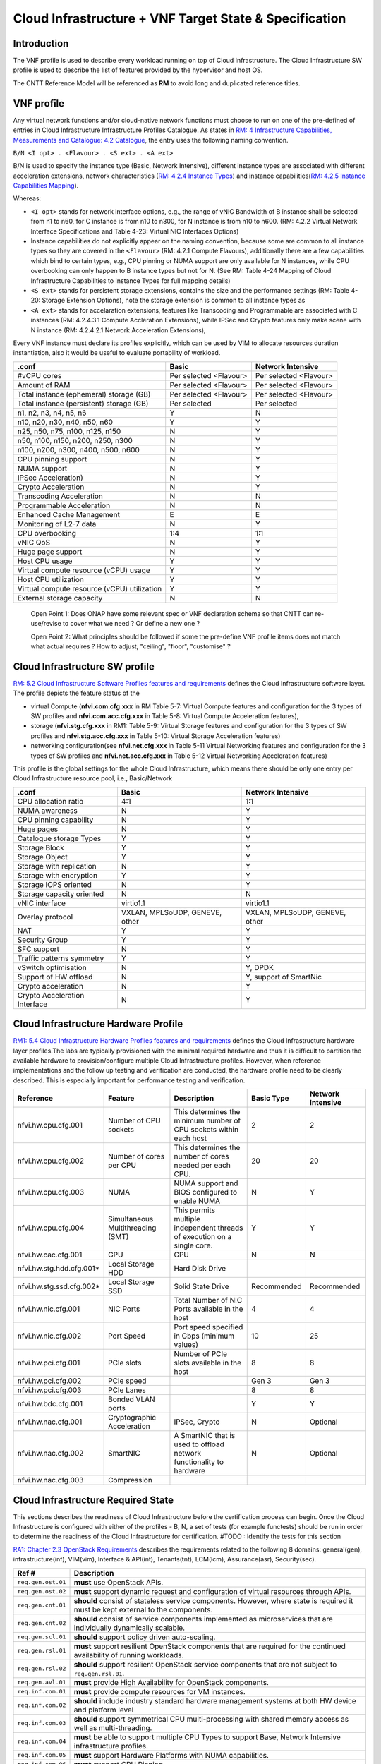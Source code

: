 .. _cloud-infrastructure--vnf-target-state--specification:

Cloud Infrastructure + VNF Target State & Specification
=======================================================

Introduction
------------

The VNF profile is used to describe every workload running on top of Cloud Infrastructure. The Cloud Infrastructure SW profile is used to describe the list of features provided by the hypervisor and host OS.

The CNTT Reference Model will be referenced as **RM** to avoid long and duplicated reference titles.

VNF profile
-----------

Any virtual network functions and/or cloud-native network functions must choose to run on one of the pre-defined of entries in Cloud Infrastructure Infrastructure Profiles Catalogue. As states in `RM: 4 Infrastructure Capabilities, Measurements and Catalogue: 4.2 Catalogue <../../../ref_model/chapters/chapter04.md#4.2>`__, the entry uses the following naming convention.

``B/N <I opt> . <Flavour> . <S ext> . <A ext>``

B/N is used to specify the instance type (Basic, Network Intensive), different instance types are associated with different acceleration extensions, network characteristics (`RM: 4.2.4 Instance Types <../../../ref_model/chapters/chapter04.md#4.2.4>`__) and instance capabilities(`RM: 4.2.5 Instance Capabilities Mapping <../../../ref_model/chapters/chapter04.md#4.2.5>`__).

Whereas:

-  ``<I opt>`` stands for network interface options, e.g., the range of vNIC Bandwidth of B instance shall be selected from n1 to n60, for C instance is from n10 to n300, for N instance is from n10 to n600. (RM: 4.2.2 Virtual Network Interface Specifications and Table 4-23: Virtual NIC Interfaces Options)

-  Instance capabilities do not explicitly appear on the naming convention, because some are common to all instance types so they are covered in the ``<Flavour>`` (RM: 4.2.1 Compute Flavours), additionally there are a few capabilities which bind to certain types, e.g., CPU pinning or NUMA support are only available for N instances, while CPU overbooking can only happen to B instance types but not for N. (See RM: Table 4-24 Mapping of Cloud Infrastructure Capabilities to Instance Types for full mapping details)

-  ``<S ext>`` stands for persistent storage extensions, contains the size and the performance settings (RM: Table 4-20: Storage Extension Options), note the storage extension is common to all instance types as

-  ``<A ext>`` stands for accelaration extensions, features like Transcoding and Programmable are associated with C instances (RM: 4.2.4.3.1 Compute Accleration Extensions), while IPSec and Crypto features only make scene with N instance (RM: 4.2.4.2.1 Network Acceleration Extensions),

Every VNF instance must declare its profiles explicitly, which can be used by VIM to allocate resources duration instantiation, also it would be useful to evaluate portability of workload.

=========================================== ====================== ======================
.conf                                       Basic                  Network Intensive
=========================================== ====================== ======================
#vCPU cores                                 Per selected <Flavour> Per selected <Flavour>
Amount of RAM                               Per selected <Flavour> Per selected <Flavour>
Total instance (ephemeral) storage (GB)     Per selected <Flavour> Per selected <Flavour>
Total instance (persistent) storage (GB)    Per selected           Per selected
n1, n2, n3, n4, n5, n6                      Y                      N
n10, n20, n30, n40, n50, n60                Y                      Y
n25, n50, n75, n100, n125, n150             N                      Y
n50, n100, n150, n200, n250, n300           N                      Y
n100, n200, n300, n400, n500, n600          N                      Y
CPU pinning support                         N                      Y
NUMA support                                N                      Y
IPSec Acceleration)                         N                      Y
Crypto Acceleration                         N                      Y
Transcoding Acceleration                    N                      N
Programmable Acceleration                   N                      N
Enhanced Cache Management                   E                      E
Monitoring of L2-7 data                     N                      Y
CPU overbooking                             1:4                    1:1
vNIC QoS                                    N                      Y
Huge page support                           N                      Y
Host CPU usage                              Y                      Y
Virtual compute resource (vCPU) usage       Y                      Y
Host CPU utilization                        Y                      Y
Virtual compute resource (vCPU) utilization Y                      Y
External storage capacity                   N                      N
=========================================== ====================== ======================

..

   Open Point 1: Does ONAP have some relevant spec or VNF declaration schema so that CNTT can re-use/revise to cover what we need ? Or define a new one ?

   Open Point 2: What principles should be followed if some the pre-define VNF profile items does not match what actual requires ? How to adjust, "ceiling", "floor", "customise" ?

Cloud Infrastructure SW profile
-------------------------------

`RM: 5.2 Cloud Infrastructure Software Profiles features and requirements <../../../ref_model/chapters/chapter05.md#5.2>`__ defines the Cloud Infrastructure software layer. The profile depicts the feature status of the

-  virtual Compute (**nfvi.com.cfg.xxx** in RM Table 5-7: Virtual Compute features and configuration for the 3 types of SW profiles and **nfvi.com.acc.cfg.xxx** in Table 5-8: Virtual Compute Acceleration features),
-  storage (**nfvi.stg.cfg.xxx** in RM1: Table 5-9: Virtual Storage features and configuration for the 3 types of SW profiles and **nfvi.stg.acc.cfg.xxx** in Table 5-10: Virtual Storage Acceleration features)
-  networking configuration(see **nfvi.net.cfg.xxx** in Table 5-11 Virtual Networking features and configuration for the 3 types of SW profiles and **nfvi.net.acc.cfg.xxx** in Table 5-12 Virtual Networking Acceleration features)

This profile is the global settings for the whole Cloud Infrastructure, which means there should be only one entry per Cloud Infrastructure resource pool, i.e., Basic/Network

============================= ============================== ==============================
.conf                         Basic                          Network Intensive
============================= ============================== ==============================
CPU allocation ratio          4:1                            1:1
NUMA awareness                N                              Y
CPU pinning capability        N                              Y
Huge pages                    N                              Y
Catalogue storage Types       Y                              Y
Storage Block                 Y                              Y
Storage Object                Y                              Y
Storage with replication      N                              Y
Storage with encryption       Y                              Y
Storage IOPS oriented         N                              Y
Storage capacity oriented     N                              N
vNIC interface                virtio1.1                      virtio1.1
Overlay protocol              VXLAN, MPLSoUDP, GENEVE, other VXLAN, MPLSoUDP, GENEVE, other
NAT                           Y                              Y
Security Group                Y                              Y
SFC support                   N                              Y
Traffic patterns symmetry     Y                              Y
vSwitch optimisation          N                              Y, DPDK
Support of HW offload         N                              Y, support of SmartNic
Crypto acceleration           N                              Y
Crypto Acceleration Interface N                              Y
============================= ============================== ==============================

Cloud Infrastructure Hardware Profile
-------------------------------------

`RM1: 5.4 Cloud Infrastructure Hardware Profiles features and requirements <../../../ref_model/chapters/chapter05.md#5.4>`__ defines the Cloud Infrastructure hardware layer profiles.The labs are typically provisioned with the minimal required hardware and thus it is difficult to partition the available hardware to provision/configure multiple Cloud Infrastructure profiles. However, when reference implementations and the follow up testing and verification are conducted, the hardware profile need to be clearly described. This is especially important for performance testing and verification.

========================= ================================= ======================================================================== =========== =================
Reference                 Feature                           Description                                                              Basic Type  Network Intensive
========================= ================================= ======================================================================== =========== =================
nfvi.hw.cpu.cfg.001       Number of CPU sockets             This determines the minimum number of CPU sockets within each host       2           2
nfvi.hw.cpu.cfg.002       Number of cores per CPU           This determines the number of cores needed per each CPU.                 20          20
nfvi.hw.cpu.cfg.003       NUMA                              NUMA support and BIOS configured to enable NUMA                          N           Y
nfvi.hw.cpu.cfg.004       Simultaneous Multithreading (SMT) This permits multiple independent threads of execution on a single core. Y           Y
nfvi.hw.cac.cfg.001       GPU                               GPU                                                                      N           N
nfvi.hw.stg.hdd.cfg.001\* Local Storage HDD                 Hard Disk Drive                                                                      
nfvi.hw.stg.ssd.cfg.002\* Local Storage SSD                 Solid State Drive                                                        Recommended Recommended
nfvi.hw.nic.cfg.001       NIC Ports                         Total Number of NIC Ports available in the host                          4           4
nfvi.hw.nic.cfg.002       Port Speed                        Port speed specified in Gbps (minimum values)                            10          25
nfvi.hw.pci.cfg.001       PCIe slots                        Number of PCIe slots available in the host                               8           8
nfvi.hw.pci.cfg.002       PCIe speed                                                                                                 Gen 3       Gen 3
nfvi.hw.pci.cfg.003       PCIe Lanes                                                                                                 8           8
nfvi.hw.bdc.cfg.001       Bonded VLAN ports                                                                                          Y           Y
nfvi.hw.nac.cfg.001       Cryptographic Acceleration        IPSec, Crypto                                                            N           Optional
nfvi.hw.nac.cfg.002       SmartNIC                          A SmartNIC that is used to offload network functionality to hardware     N           Optional
nfvi.hw.nac.cfg.003       Compression                                                                                                            
========================= ================================= ======================================================================== =========== =================

Cloud Infrastructure Required State
-----------------------------------

This sections describes the readiness of Cloud Infrastructure before the certification process can begin. Once the Cloud Infrastructure is configured with either of the profiles - B, N, a set of tests (for example functests) should be run in order to determine the readiness of the Cloud Infrastructure for certification.
#TODO : Identify the tests for this section

`RA1: Chapter 2.3 OpenStack Requirements <../../../ref_arch/openstack/chapters/chapter02.md#2.3>`__ describes the requirements related to the following 8 domains: general(gen), infrastructure(inf), VIM(vim), Interface & API(int), Tenants(tnt), LCM(lcm), Assurance(asr), Security(sec).

+--------------------+--------------------------------------------------------------------------------------------------------------------------------------------------------------------------------+
| Ref #              | Description                                                                                                                                                                    |
+====================+================================================================================================================================================================================+
| ``req.gen.ost.01`` | **must** use OpenStack APIs.                                                                                                                                                   |
+--------------------+--------------------------------------------------------------------------------------------------------------------------------------------------------------------------------+
| ``req.gen.ost.02`` | **must** support dynamic request and configuration of virtual resources through APIs.                                                                                          |
+--------------------+--------------------------------------------------------------------------------------------------------------------------------------------------------------------------------+
| ``req.gen.cnt.01`` | **should** consist of stateless service components. However, where state is required it must be kept external to the components.                                               |
+--------------------+--------------------------------------------------------------------------------------------------------------------------------------------------------------------------------+
| ``req.gen.cnt.02`` | **should** consist of service components implemented as microservices that are individually dynamically scalable.                                                              |
+--------------------+--------------------------------------------------------------------------------------------------------------------------------------------------------------------------------+
| ``req.gen.scl.01`` | **should** support policy driven auto-scaling.                                                                                                                                 |
+--------------------+--------------------------------------------------------------------------------------------------------------------------------------------------------------------------------+
| ``req.gen.rsl.01`` | **must** support resilient OpenStack components that are required for the continued availability of running workloads.                                                         |
+--------------------+--------------------------------------------------------------------------------------------------------------------------------------------------------------------------------+
| ``req.gen.rsl.02`` | **should** support resilient OpenStack service components that are not subject to ``req.gen.rsl.01``.                                                                          |
+--------------------+--------------------------------------------------------------------------------------------------------------------------------------------------------------------------------+
| ``req.gen.avl.01`` | **must** provide High Availability for OpenStack components.                                                                                                                   |
+--------------------+--------------------------------------------------------------------------------------------------------------------------------------------------------------------------------+
| ``req.inf.com.01`` | **must** provide compute resources for VM instances.                                                                                                                           |
+--------------------+--------------------------------------------------------------------------------------------------------------------------------------------------------------------------------+
| ``req.inf.com.02`` | **should** include industry standard hardware management systems at both HW device and platform level                                                                          |
+--------------------+--------------------------------------------------------------------------------------------------------------------------------------------------------------------------------+
| ``req.inf.com.03`` | **should** support symmetrical CPU multi-processing with shared memory access as well as multi-threading.                                                                      |
+--------------------+--------------------------------------------------------------------------------------------------------------------------------------------------------------------------------+
| ``req.inf.com.04`` | **must** be able to support multiple CPU Types to support Base, Network Intensive infrastructure profiles.                                                                     |
+--------------------+--------------------------------------------------------------------------------------------------------------------------------------------------------------------------------+
| ``req.inf.com.05`` | **must** support Hardware Platforms with NUMA capabilities.                                                                                                                    |
+--------------------+--------------------------------------------------------------------------------------------------------------------------------------------------------------------------------+
| ``req.inf.com.06`` | **must** support CPU Pinning.                                                                                                                                                  |
+--------------------+--------------------------------------------------------------------------------------------------------------------------------------------------------------------------------+
| ``req.inf.com.07`` | **must** support different hardware configurations to support Base, Network Intensive infrastructure profiles.                                                                 |
+--------------------+--------------------------------------------------------------------------------------------------------------------------------------------------------------------------------+
| ``req.inf.stg.01`` | **must** provide shared Block storage for VM Instances.                                                                                                                        |
+--------------------+--------------------------------------------------------------------------------------------------------------------------------------------------------------------------------+
| ``req.inf.stg.02`` | **must** provide shared Object storage for VM Instances.                                                                                                                       |
+--------------------+--------------------------------------------------------------------------------------------------------------------------------------------------------------------------------+
| ``req.inf.stg.03`` | **may** provide local file system storage solution for VM Instances.                                                                                                           |
+--------------------+--------------------------------------------------------------------------------------------------------------------------------------------------------------------------------+
| ``req.inf.stg.04`` | **may** support Software Defined Storage (SDS) that seamlessly supports shared block storage, object storage and flat files.                                                   |
+--------------------+--------------------------------------------------------------------------------------------------------------------------------------------------------------------------------+
| ``req.inf.stg.05`` | **should** be able to accommodate VNFs that store back into its image through use of hypervisor attached volumes.                                                              |
+--------------------+--------------------------------------------------------------------------------------------------------------------------------------------------------------------------------+
| ``req.inf.stg.06`` | **should** make the immutable images available via location independent means.                                                                                                 |
+--------------------+--------------------------------------------------------------------------------------------------------------------------------------------------------------------------------+
| ``req.inf.stg.07`` | **should** provide high-performance and horizontally scalable VM storage.                                                                                                      |
+--------------------+--------------------------------------------------------------------------------------------------------------------------------------------------------------------------------+
| ``req.inf.stg.08`` | **should** allow use of externally provided large archival storage for its Backup / Restore / Archival needs.                                                                  |
+--------------------+--------------------------------------------------------------------------------------------------------------------------------------------------------------------------------+
| ``req.inf.stg.09`` | **should** make available all non-host OS / Hypervisor / Host systems storage as network-based Block, File or Object Storage for tenant/management consumption.                |
+--------------------+--------------------------------------------------------------------------------------------------------------------------------------------------------------------------------+
| ``req.inf.ntw.01`` | **must** provide virtual network interfaces to VM instances.                                                                                                                   |
+--------------------+--------------------------------------------------------------------------------------------------------------------------------------------------------------------------------+
| ``req.inf.ntw.02`` | **must** include capabilities for integrating SDN controllers to support provisioning of network services, from the OpenStack Neutron service, such as networking of VTEPs to  |
|                    | the Border Edge based VRFs.                                                                                                                                                    |
+--------------------+--------------------------------------------------------------------------------------------------------------------------------------------------------------------------------+
| ``req.inf.ntw.03`` | **must** support low latency and high throughput traffic needs.                                                                                                                |
+--------------------+--------------------------------------------------------------------------------------------------------------------------------------------------------------------------------+
| ``req.inf.ntw.04`` | **should** support service function chaining.                                                                                                                                  |
+--------------------+--------------------------------------------------------------------------------------------------------------------------------------------------------------------------------+
| ``req.inf.ntw.05`` | **must** allow for East/West tenant traffic within the cloud (via tunnelled encapsulation overlay such as VXLAN or Geneve).                                                    |
+--------------------+--------------------------------------------------------------------------------------------------------------------------------------------------------------------------------+
| ``req.inf.ntw.06`` | **should** support Distributed Virtual Routing (DVR) to allow compute nodes to route traffic efficiently.                                                                      |
+--------------------+--------------------------------------------------------------------------------------------------------------------------------------------------------------------------------+
| ``req.inf.ntw.07`` | **must** support network resiliency.                                                                                                                                           |
+--------------------+--------------------------------------------------------------------------------------------------------------------------------------------------------------------------------+
| ``req.inf.ntw.08`` | The NFVI Network Fabric **should** embrace the concepts of open networking and disaggregation using commodity networking hardware and disaggregated Network Operating Systems. |
+--------------------+--------------------------------------------------------------------------------------------------------------------------------------------------------------------------------+
| ``req.inf.ntw.09`` | The NFVI Network Fabric **should** embrace open-based standards and technologies.                                                                                              |
+--------------------+--------------------------------------------------------------------------------------------------------------------------------------------------------------------------------+
| ``req.inf.ntw.10`` | The NFVI Network Fabric **must** be capable of supporting highly available (Five 9’s or better) VNF workloads.                                                                 |
+--------------------+--------------------------------------------------------------------------------------------------------------------------------------------------------------------------------+
| ``req.inf.ntw.11`` | The NFVI Network Fabric **should** be architected to provide a standardised, scalable, and repeatable deployment model across all applicable NFVI sites.                       |
+--------------------+--------------------------------------------------------------------------------------------------------------------------------------------------------------------------------+
| ``req.inf.ntw.12`` | The SDN solution **should** be configurable via orchestration or VIM systems in an automated manner using openly published API definitions.                                    |
+--------------------+--------------------------------------------------------------------------------------------------------------------------------------------------------------------------------+
| ``req.inf.ntw.13`` | The SDN solution **should** be able to support federated networks.                                                                                                             |
+--------------------+--------------------------------------------------------------------------------------------------------------------------------------------------------------------------------+
| ``req.inf.ntw.14`` | The SDN solution **should** be able to be centrally administrated and configured.                                                                                              |
+--------------------+--------------------------------------------------------------------------------------------------------------------------------------------------------------------------------+
| ``req.inf.ntw.15`` | **must** support multiple networking options for NFVI to support Base, Network Intensive infrastructure profiles.                                                              |
+--------------------+--------------------------------------------------------------------------------------------------------------------------------------------------------------------------------+
| ``req.inf.ntw.16`` | **must** support dual stack IPv4 and IPv6 for tenant networks and workloads.                                                                                                   |
+--------------------+--------------------------------------------------------------------------------------------------------------------------------------------------------------------------------+
| ``req.inf.ntw.17`` | **should** use dual stack IPv4 and IPv6 for NFVI internal networks.                                                                                                            |
+--------------------+--------------------------------------------------------------------------------------------------------------------------------------------------------------------------------+
| ``req.inf.acc.01`` | **should** support Application Specific Acceleration (exposed to VNFs).                                                                                                        |
+--------------------+--------------------------------------------------------------------------------------------------------------------------------------------------------------------------------+
| ``req.inf.acc.02`` | **should** support NFVI Acceleration (such as SmartNICs).                                                                                                                      |
+--------------------+--------------------------------------------------------------------------------------------------------------------------------------------------------------------------------+
| ``req.inf.acc.03`` | **should not** rely on SR-IOV PCI-Pass through to provide acceleration to VNFs.                                                                                                |
+--------------------+--------------------------------------------------------------------------------------------------------------------------------------------------------------------------------+
| ``req.vim.01``     | **must** allow infrastructure resource sharing.                                                                                                                                |
+--------------------+--------------------------------------------------------------------------------------------------------------------------------------------------------------------------------+
| ``req.vim.02``     | **should** support deployment of OpenStack components in containers.                                                                                                           |
+--------------------+--------------------------------------------------------------------------------------------------------------------------------------------------------------------------------+
| ``req.vim.03``     | **must** allow VIM to discover and manage NFVI resources.                                                                                                                      |
+--------------------+--------------------------------------------------------------------------------------------------------------------------------------------------------------------------------+
| ``req.vim.04``     | **must** support Enhanced Platform Awareness (EPA).                                                                                                                            |
+--------------------+--------------------------------------------------------------------------------------------------------------------------------------------------------------------------------+
| ``req.vim.05``     | **must** include image repository management.                                                                                                                                  |
+--------------------+--------------------------------------------------------------------------------------------------------------------------------------------------------------------------------+
| ``req.vim.06``     | **must** allow orchestration solutions to be integrated with VIM.                                                                                                              |
+--------------------+--------------------------------------------------------------------------------------------------------------------------------------------------------------------------------+
| ``req.vim.07``     | **must** support a multi-tenanted environment.                                                                                                                                 |
+--------------------+--------------------------------------------------------------------------------------------------------------------------------------------------------------------------------+
| ``req.vim.08``     | **must** support resource tagging.                                                                                                                                             |
+--------------------+--------------------------------------------------------------------------------------------------------------------------------------------------------------------------------+
| ``req.vim.09``     | **must** support horizontal scaling.                                                                                                                                           |
+--------------------+--------------------------------------------------------------------------------------------------------------------------------------------------------------------------------+
| ``req.int.api.01`` | **must** provide Control API endpoints to cloud platform core services.                                                                                                        |
+--------------------+--------------------------------------------------------------------------------------------------------------------------------------------------------------------------------+
| ``req.int.api.02`` | **must** provide GUI access to tenant facing cloud platform core services.                                                                                                     |
+--------------------+--------------------------------------------------------------------------------------------------------------------------------------------------------------------------------+
| ``req.int.api.03`` | **must** provide APIs needed to discover and manage NFVI resources.                                                                                                            |
+--------------------+--------------------------------------------------------------------------------------------------------------------------------------------------------------------------------+
| ``req.int.acc.01`` | **should** provide an open and standard acceleration interface to VNFs.                                                                                                        |
+--------------------+--------------------------------------------------------------------------------------------------------------------------------------------------------------------------------+
| ``req.int.acc.02`` | **should not** rely on SR-IOV PCI-Pass through for acceleration interface exposed to VNFs.                                                                                     |
+--------------------+--------------------------------------------------------------------------------------------------------------------------------------------------------------------------------+
| ``req.tnt.gen.01`` | **must** support multi-tenancy.                                                                                                                                                |
+--------------------+--------------------------------------------------------------------------------------------------------------------------------------------------------------------------------+
| ``req.tnt.gen.02`` | **must** support self-service dashboard (GUI) and APIs for users to deploy, configure and manage their workloads.                                                              |
+--------------------+--------------------------------------------------------------------------------------------------------------------------------------------------------------------------------+
| ``req.lcm.gen.01`` | **must** support zero downtime expansion/change of physical capacity (compute hosts, storage increase/replacement).                                                            |
+--------------------+--------------------------------------------------------------------------------------------------------------------------------------------------------------------------------+
| ``req.lcm.adp.01`` | **should** allow for “cookie cutter” automated deployment, configuration, provisioning and management of multiple NFVI sites.                                                  |
+--------------------+--------------------------------------------------------------------------------------------------------------------------------------------------------------------------------+
| ``req.lcm.adp.02`` | **must** support hitless upgrades of software provided by the cloud provider so that the availability of running workloads is not impacted.                                    |
+--------------------+--------------------------------------------------------------------------------------------------------------------------------------------------------------------------------+
| ``req.lcm.adp.03`` | **should** support hitless upgrade of all software provided by the cloud provider that are not covered by ``req.lcm.adp.02``. Whenever hitless upgrades are not feasible,      |
|                    | attempt should be made to minimize the duration and nature of impact.                                                                                                          |
+--------------------+--------------------------------------------------------------------------------------------------------------------------------------------------------------------------------+
| ``req.lcm.adp.04`` | **should** support declarative specifications of hardware and software assets for automated deployment, configuration, maintenance and management.                             |
+--------------------+--------------------------------------------------------------------------------------------------------------------------------------------------------------------------------+
| ``req.lcm.adp.05`` | **should** support automated process for Deployment and life-cycle management of VIM Instances.                                                                                |
+--------------------+--------------------------------------------------------------------------------------------------------------------------------------------------------------------------------+
| ``req.lcm.cid.02`` | **should** support integrating with CI/CD Toolchain for NFVI and VIM components Automation.                                                                                    |
+--------------------+--------------------------------------------------------------------------------------------------------------------------------------------------------------------------------+
| ``req.asr.mon.01`` | **must** include integration with various infrastructure components to support collection of telemetry for assurance monitoring and network intelligence.                      |
+--------------------+--------------------------------------------------------------------------------------------------------------------------------------------------------------------------------+
| ``req.asr.mon.02`` | **should** support Network Intelligence capabilities that allow richer diagnostic capabilities which take as input broader set of data across the network and from VNF         |
|                    | workloads.                                                                                                                                                                     |
+--------------------+--------------------------------------------------------------------------------------------------------------------------------------------------------------------------------+
| ``req.asr.mon.03`` | **must** allow for the collection and dissemination of performance and fault information.                                                                                      |
+--------------------+--------------------------------------------------------------------------------------------------------------------------------------------------------------------------------+
| ``req.asr.mon.04`` | The NFVI Network Fabric and Network Operating System **must** provide network operational visibility through alarming and streaming telemetry services for operational         |
|                    | management, engineering planning, troubleshooting, and network performance optimisation.                                                                                       |
+--------------------+--------------------------------------------------------------------------------------------------------------------------------------------------------------------------------+
| ``req.sec.gen.01`` | **must** provide tenant isolation.                                                                                                                                             |
+--------------------+--------------------------------------------------------------------------------------------------------------------------------------------------------------------------------+
| ``req.sec.gen.02`` | **must** support policy based RBAC.                                                                                                                                            |
+--------------------+--------------------------------------------------------------------------------------------------------------------------------------------------------------------------------+
| ``req.sec.gen.03`` | **must** support a centralised authentication and authorisation mechanism.                                                                                                     |
+--------------------+--------------------------------------------------------------------------------------------------------------------------------------------------------------------------------+
| ``req.sec.zon.01`` | **must** support identity management (specific roles and permissions assigned to a domain or tenant).                                                                          |
+--------------------+--------------------------------------------------------------------------------------------------------------------------------------------------------------------------------+
| ``req.sec.zon.02`` | **must** support password encryption.                                                                                                                                          |
+--------------------+--------------------------------------------------------------------------------------------------------------------------------------------------------------------------------+
| ``req.sec.zon.03`` | **must** support data, at-rest and in-flight, encryption.                                                                                                                      |
+--------------------+--------------------------------------------------------------------------------------------------------------------------------------------------------------------------------+
| ``req.sec.zon.04`` | **must** support integration with Corporate Identity Management systems.                                                                                                       |
+--------------------+--------------------------------------------------------------------------------------------------------------------------------------------------------------------------------+
| ``req.sec.cmp.02`` | **must** comply with all applicable standards and regulations.                                                                                                                 |
+--------------------+--------------------------------------------------------------------------------------------------------------------------------------------------------------------------------+
| ``req.sec.cmp.03`` | **must** comply with all applicable regional standards and regulations.                                                                                                        |
+--------------------+--------------------------------------------------------------------------------------------------------------------------------------------------------------------------------+
| ``req.sec.ntw.01`` | **must** have the underlay network include strong access controls that comply with ISO 27001 and adhere to the V1.1 NIST Cybersecurity Framework.                              |
+--------------------+--------------------------------------------------------------------------------------------------------------------------------------------------------------------------------+
| ``req.sec.ntw.02`` | **must** have all security logs stored in accordance with ISO27001.                                                                                                            |
+--------------------+--------------------------------------------------------------------------------------------------------------------------------------------------------------------------------+
| ``req.sec.ntw.03`` | **must** have the underlay network incorporate encrypted and/or private communications channels to ensure its security.                                                        |
+--------------------+--------------------------------------------------------------------------------------------------------------------------------------------------------------------------------+
| ``req.sec.ntw.04`` | **must** configure all of the underlay network components to ensure the complete separation from the overlay customer deployments.                                             |
+--------------------+--------------------------------------------------------------------------------------------------------------------------------------------------------------------------------+

`RA1: Chapter 5 Interfaces and APIs <../../../ref_arch/openstack/chapters/chapter05.md>`__ describes the baseline version regarding to OpenStack Service APIs.

===================== =========================================================================================== ================ ========================
OpenStack Service     Link for API list                                                                           Baseline Version Minimal API Microversion
===================== =========================================================================================== ================ ========================
Identity: Keystone    https://docs.openstack.org/api-ref/identity/v3/index.html?expanded=#identity-api-operations 3                3.8
Compute: Nova         https://docs.openstack.org/api-ref/compute/                                                 v2.1             2.53
Networking: Neutron   https://docs.openstack.org/api-ref/network/                                                 v2.0             NA
Imaging: Glance       https://docs.openstack.org/api-ref/image/v2/index.html#images                               v2               2.5
Block Storage: Cinder https://docs.openstack.org/api-ref/block-storage/v3/index.html#api-versions                 v3               3.43
Object Storage: Swift https://docs.openstack.org/api-ref/object-store/                                            v1               NA
Orchestration: Heat   https://docs.openstack.org/api-ref/orchestration/v1/index.html#api-versions                 v1.0             NA
Acceleration: Cyborg  https://docs.openstack.org/cyborg/pike/userdoc/api.html                                     v1.0             NA
===================== =========================================================================================== ================ ========================

Cloud Infrastructure and VIM Architecture
-----------------------------------------

This sections concludes the expectation for Cloud Infrastructure and VIM architecture according to `RA1: Chapter 3 Cloud Infrastructure + VIM Architecture <../../../ref_arch/openstack/chapters/chapter03.md>`__

+---------------------------------------------+-------------------------------------------------------------------------------------------------------------------------------------------------------+
| Requirement Area                            | Description                                                                                                                                           |
+=============================================+=======================================================================================================================================================+
| Multi-Tenancy                               | permit to host several VNF projects with the insurance to have isolated environment for each. Naming and quotas are kept consistent (details TBD)     |
+---------------------------------------------+-------------------------------------------------------------------------------------------------------------------------------------------------------+
| Virtual Compute                             | The virtual compute resources (vCPU and vRAM) used by the VNFs behave like their physical counterparts. The configuration of the virtual resources    |
|                                             | will depend on the profile and the flavour needed to host VNF components.                                                                             |
+---------------------------------------------+-------------------------------------------------------------------------------------------------------------------------------------------------------+
| Virtual Storage                             | The three storage services offered by NFVI are:Persistent storage, Ephemeral storage, Image storage                                                   |
+---------------------------------------------+-------------------------------------------------------------------------------------------------------------------------------------------------------+
| Virtual Networking Neutron standalone       | Allows users to create networks, subnets, ports, routers etc. Facilitates traffic isolation between different subnets. Support multiple network       |
|                                             | segments. Create routers to connect layer 2 networks                                                                                                  |
+---------------------------------------------+-------------------------------------------------------------------------------------------------------------------------------------------------------+
| Virtual Networking – 3rd party SDN solution | Utilize OpenStack Neutron to support plugins for various SDN controllers include the standard ML-2 plugin and vendor product specific monolithic      |
|                                             | plugins.                                                                                                                                              |
+---------------------------------------------+-------------------------------------------------------------------------------------------------------------------------------------------------------+
| Acceleration                                | The hardware accelerator covers the options for ASICs, SmartNIC, FPGAs, GPU etc. to offload the main CPU, and to accelerate workload performance.     |
|                                             | NFVI should manage the accelerators by plugins and provide the acceleration capabilities to VNFs.With the acceleration abstraction layer defined,     |
|                                             | hardware accelerators as well as software accelerators can be abstracted as a set of acceleration functions (or acceleration capabilities) which      |
|                                             | exposes a common API to either the VNF or the host.                                                                                                   |
+---------------------------------------------+-------------------------------------------------------------------------------------------------------------------------------------------------------+
| VIM core services                           | horizon, heat, keystone, nova, neutron, cinder, glance, swift, Ironic(optional only for bare-metal management)                                        |
+---------------------------------------------+-------------------------------------------------------------------------------------------------------------------------------------------------------+
| Foundation services                         | Foundation Node To build and lifecycle manage an OpenStack cloud it is typically necessary to deploy a server or virtual machine as a deployment      |
|                                             | node. This function must be able to manage the bare-metal provisioning of the hardware resources( can be detached from the OpenStack cloud).          |
|                                             | Capabilities include building the cloud (control, compute, storage, network hardware resources), Patch management / upgrades / change management,     |
|                                             | Grow / Shrink resources                                                                                                                               |
+---------------------------------------------+-------------------------------------------------------------------------------------------------------------------------------------------------------+
| Cloud Controller Services                   | All components must be deployed within a high available architecture that can withstand at least a single node failure and respects the anti-affinity |
|                                             | rules for the location of the services                                                                                                                |
+---------------------------------------------+-------------------------------------------------------------------------------------------------------------------------------------------------------+
| Physical Network                            | The recommended network architecture is spine and leaf topology; however, for small sites, a legacy topology (access/aggregation switches) can be set |
|                                             | up.                                                                                                                                                   |
+---------------------------------------------+-------------------------------------------------------------------------------------------------------------------------------------------------------+

Cloud Infrastructure and VIM Component Level Architecture
---------------------------------------------------------

This sections concludes the expectation for Cloud Infrastructure and VIM component level architecture according to `RA1: Chapter 4 Cloud Infrastructure + VIM Component Level Architecture <../../../ref_arch/openstack/chapters/chapter04.md>`__

Requirement for control node:

================= ====================================================
Requirement Area  Description
================= ====================================================
SLA               Minimum 3 nodes for high availability
HW specifications Boot disks are dedicated with Flash technology disks
================= ====================================================

Requirement for compute node:

================ =============================================================================================================================================
Requirement Area Description
================ =============================================================================================================================================
BIOS requirement boot parameters should follow the table defined in `RA1: 4.2.2.5 Compute Nodes <../../../ref_arch/openstack/chapters/chapter04.md#4.2.2.5>`__
SLA              minimum: two nodes per profile
sizing rules     should follow the table defined in `RA1: 4.2.2.5 Compute Nodes <../../../ref_arch/openstack/chapters/chapter04.md#4.2.2.5>`__
================ =============================================================================================================================================

Requirement for network fabric:

================ =========================================================================================================================================
Requirement Area Description
================ =========================================================================================================================================
Network Layout   should follow the table in `RA1: 4.2.3.2 High Level Logical Network Layout <../../../ref_arch/openstack/chapters/chapter04.md#4.2.3.2>`__
================ =========================================================================================================================================

Consumable Infrastructure Resources and Services

+-------------------------------------------------+---------------------------------------------------------------------------------------------------------------------------------------------------+
| Requirement Area                                | Description                                                                                                                                       |
+=================================================+===================================================================================================================================================+
| Support for Profiles and T-shirt instance types | should follow tabels specified in `RA1: 4.4.1 Support for Profiles and T-shirt instance                                                           |
|                                                 | types <../../../ref_arch/openstack/chapters/chapter04.md#4.4.1>`__                                                                                |
+-------------------------------------------------+---------------------------------------------------------------------------------------------------------------------------------------------------+
| Availability                                    | The NFVI doesn’t provide any resiliency mechanisms at the service level. Any VM restart shall be triggered by the VNF Manager instead of          |
|                                                 | OpenStack                                                                                                                                         |
+-------------------------------------------------+---------------------------------------------------------------------------------------------------------------------------------------------------+
| NUMA                                            | For Network intensive instances, VNF Component should fit into a single NUMA zone for performance reason                                          |
+-------------------------------------------------+---------------------------------------------------------------------------------------------------------------------------------------------------+

Interface and API for Reference Implementation 1
------------------------------------------------

The following table lists the interface for RI1.

===================== ============================================================ =============== ============================
OpenStack Service     Link for API list                                            **API Version** **Minimal API Microversion**
===================== ============================================================ =============== ============================
Identity: Keystone    https://docs.openstack.org/api-ref/identity/v3/              3               3.8
Compute: Nova         https://docs.openstack.org/api-ref/compute/                  v2.1            2.53
Networking: Neutron   https://docs.openstack.org/api-ref/network/v2/               v2.0            
Image: Glance         https://docs.openstack.org/api-ref/image/v2/                 v2              2.5
Block Storage: Cinder https://docs.openstack.org/api-ref/block-storage/v3/         v3              3.43
Object Storage: Swift https://docs.openstack.org/api-ref/object-store/             v1              
Placement             https://docs.openstack.org/api-ref/placement/                v1              1.10
Orchestration: Heat   https://docs.openstack.org/api-ref/orchestration/v1/         v1              
Acceleration: Cyborg  https://docs.openstack.org/api-ref/accelerator/v2/           v2              
K8S API               https://kubernetes.io/docs/concepts/overview/kubernetes-api/                 
KVM APIs              https://www.kernel.org/doc/Documentation/virtual/kvm/api.txt                 
Libvirt APIs          https://libvirt.org/html/index.html                                          
===================== ============================================================ =============== ============================
